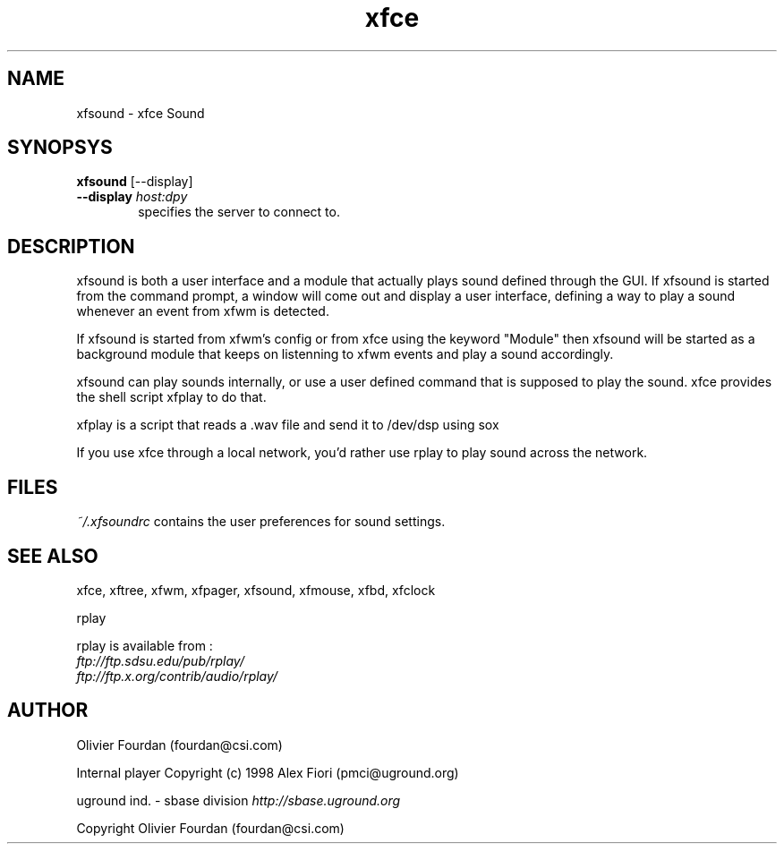 .\" SCCS ID: xfsound.1 06/12/1999
.TH xfce 1F "Olivier Fourdan"
.SH NAME
xfsound \- xfce Sound
.SH SYNOPSYS
.B xfsound 
[--display]
.PP
.TP 6
.BI \--display " host:dpy"
specifies the server to connect to.
.PP
.SH DESCRIPTION
xfsound is both a user interface and a module that actually plays sound
defined through the GUI.
If xfsound is started from the command prompt, a window will come out
and display a user interface, defining a way to play a sound whenever an 
event from xfwm is detected.
.PP
If xfsound is started from xfwm's config or from xfce using the keyword "Module"
then xfsound will be started as a background module that keeps on listenning
to xfwm events and play a sound accordingly.
.PP
xfsound can play sounds internally, or use a user defined command that is
supposed to play the sound. xfce provides the shell script xfplay to do that.
.PP
xfplay is a script that reads a .wav file and send it to /dev/dsp using sox
.PP
If you use xfce through a local network, you'd rather use rplay to play sound across
the network.
.PP
.PP
.SH FILES
.PP
.I ~/.xfsoundrc
contains the user preferences for sound settings.
.PP
.SH SEE ALSO
xfce, xftree, xfwm, xfpager, xfsound, xfmouse, xfbd, xfclock
.PP
rplay
.PP
rplay is available from :
.TP
.I ftp://ftp.sdsu.edu/pub/rplay/
.TP
.I ftp://ftp.x.org/contrib/audio/rplay/
.PP
.SH AUTHOR
Olivier Fourdan (fourdan@csi.com)
.PP
Internal player Copyright (c) 1998 Alex Fiori (pmci@uground.org)
.P
uground ind. - sbase division
.I http://sbase.uground.org 
.PP
Copyright
.Cr
Olivier Fourdan (fourdan@csi.com)
